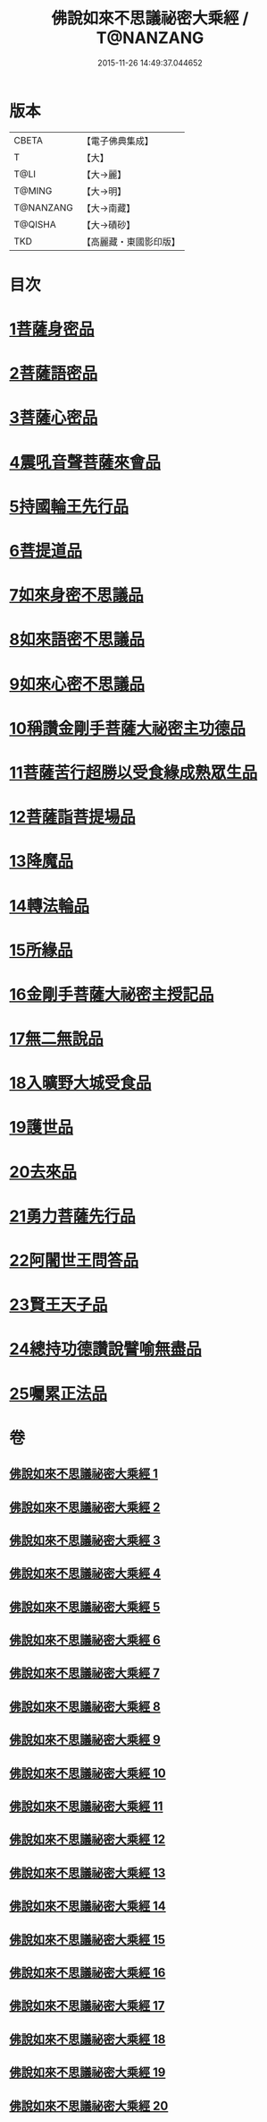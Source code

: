 #+TITLE: 佛說如來不思議祕密大乘經 / T@NANZANG
#+DATE: 2015-11-26 14:49:37.044652
* 版本
 |     CBETA|【電子佛典集成】|
 |         T|【大】     |
 |      T@LI|【大→麗】   |
 |    T@MING|【大→明】   |
 | T@NANZANG|【大→南藏】  |
 |   T@QISHA|【大→磧砂】  |
 |       TKD|【高麗藏・東國影印版】|

* 目次
* [[file:KR6f0003_001.txt::001-0704b20][1菩薩身密品]]
* [[file:KR6f0003_003.txt::003-0709b21][2菩薩語密品]]
* [[file:KR6f0003_003.txt::0711a16][3菩薩心密品]]
* [[file:KR6f0003_004.txt::0712b14][4震吼音聲菩薩來會品]]
* [[file:KR6f0003_004.txt::0712c8][5持國輪王先行品]]
* [[file:KR6f0003_006.txt::006-0716a24][6菩提道品]]
* [[file:KR6f0003_006.txt::0716c5][7如來身密不思議品]]
* [[file:KR6f0003_007.txt::0719b19][8如來語密不思議品]]
* [[file:KR6f0003_009.txt::0724c7][9如來心密不思議品]]
* [[file:KR6f0003_009.txt::0725b5][10稱讚金剛手菩薩大祕密主功德品]]
* [[file:KR6f0003_009.txt::0725c7][11菩薩苦行超勝以受食緣成熟眾生品]]
* [[file:KR6f0003_010.txt::010-0726b20][12菩薩詣菩提場品]]
* [[file:KR6f0003_011.txt::011-0729a11][13降魔品]]
* [[file:KR6f0003_011.txt::0730a13][14轉法輪品]]
* [[file:KR6f0003_012.txt::0732a19][15所緣品]]
* [[file:KR6f0003_013.txt::0734c17][16金剛手菩薩大祕密主授記品]]
* [[file:KR6f0003_014.txt::0736a29][17無二無說品]]
* [[file:KR6f0003_014.txt::0737a11][18入曠野大城受食品]]
* [[file:KR6f0003_016.txt::016-0739b18][19護世品]]
* [[file:KR6f0003_017.txt::0742a6][20去來品]]
* [[file:KR6f0003_018.txt::018-0743b20][21勇力菩薩先行品]]
* [[file:KR6f0003_018.txt::0744c17][22阿闍世王問答品]]
* [[file:KR6f0003_019.txt::0746c6][23賢王天子品]]
* [[file:KR6f0003_019.txt::0747b25][24總持功德讚說譬喻無盡品]]
* [[file:KR6f0003_020.txt::0749a22][25囑累正法品]]
* 卷
** [[file:KR6f0003_001.txt][佛說如來不思議祕密大乘經 1]]
** [[file:KR6f0003_002.txt][佛說如來不思議祕密大乘經 2]]
** [[file:KR6f0003_003.txt][佛說如來不思議祕密大乘經 3]]
** [[file:KR6f0003_004.txt][佛說如來不思議祕密大乘經 4]]
** [[file:KR6f0003_005.txt][佛說如來不思議祕密大乘經 5]]
** [[file:KR6f0003_006.txt][佛說如來不思議祕密大乘經 6]]
** [[file:KR6f0003_007.txt][佛說如來不思議祕密大乘經 7]]
** [[file:KR6f0003_008.txt][佛說如來不思議祕密大乘經 8]]
** [[file:KR6f0003_009.txt][佛說如來不思議祕密大乘經 9]]
** [[file:KR6f0003_010.txt][佛說如來不思議祕密大乘經 10]]
** [[file:KR6f0003_011.txt][佛說如來不思議祕密大乘經 11]]
** [[file:KR6f0003_012.txt][佛說如來不思議祕密大乘經 12]]
** [[file:KR6f0003_013.txt][佛說如來不思議祕密大乘經 13]]
** [[file:KR6f0003_014.txt][佛說如來不思議祕密大乘經 14]]
** [[file:KR6f0003_015.txt][佛說如來不思議祕密大乘經 15]]
** [[file:KR6f0003_016.txt][佛說如來不思議祕密大乘經 16]]
** [[file:KR6f0003_017.txt][佛說如來不思議祕密大乘經 17]]
** [[file:KR6f0003_018.txt][佛說如來不思議祕密大乘經 18]]
** [[file:KR6f0003_019.txt][佛說如來不思議祕密大乘經 19]]
** [[file:KR6f0003_020.txt][佛說如來不思議祕密大乘經 20]]
